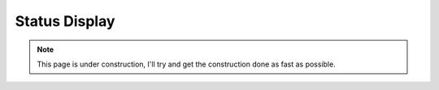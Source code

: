 ==============
Status Display
==============

.. Note::
    This page is under construction, I'll try and get the construction done as
    fast as possible.

